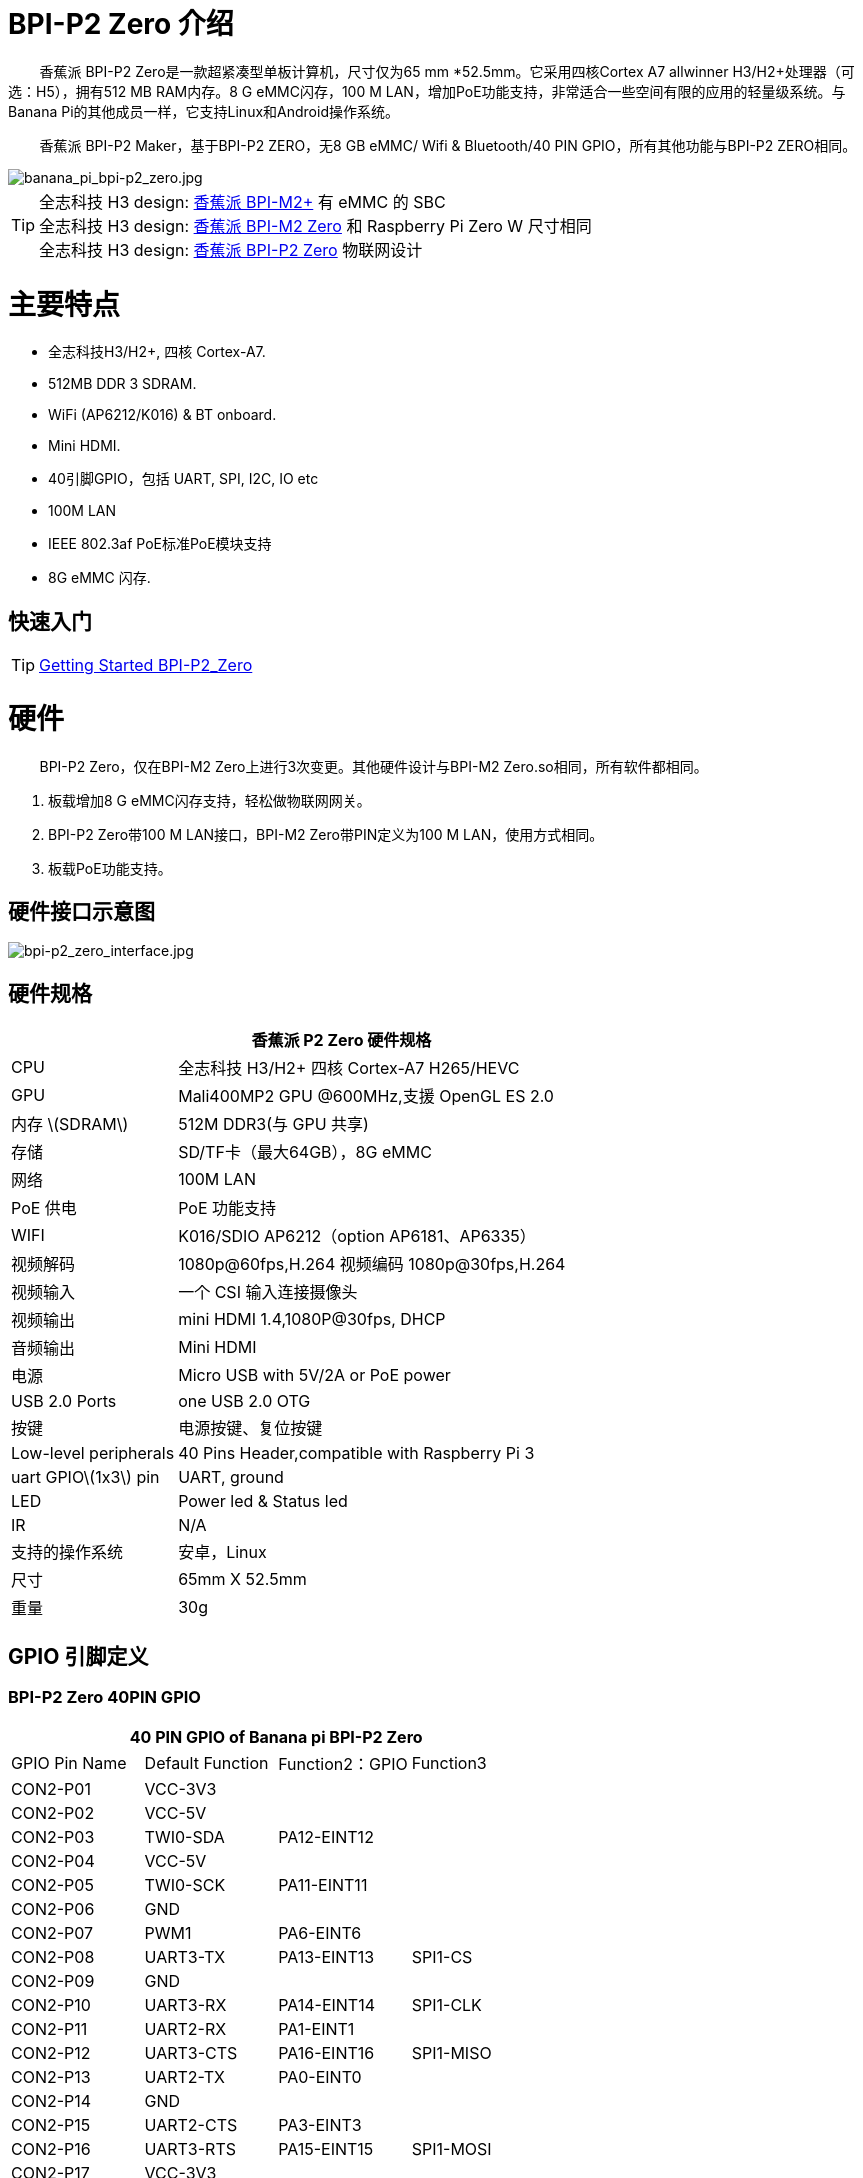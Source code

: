 = BPI-P2 Zero 介绍

&nbsp;&nbsp;&nbsp;&nbsp;&nbsp;&nbsp;&nbsp;&nbsp;香蕉派 BPI-P2 Zero是一款超紧凑型单板计算机，尺寸仅为65 mm *52.5mm。它采用四核Cortex A7 allwinner H3/H2+处理器（可选：H5），拥有512 MB RAM内存。8 G eMMC闪存，100 M LAN，增加PoE功能支持，非常适合一些空间有限的应用的轻量级系统。与Banana Pi的其他成员一样，它支持Linux和Android操作系统。

&nbsp;&nbsp;&nbsp;&nbsp;&nbsp;&nbsp;&nbsp;&nbsp;香蕉派 BPI-P2 Maker，基于BPI-P2 ZERO，无8 GB eMMC/ Wifi & Bluetooth/40 PIN GPIO，所有其他功能与BPI-P2 ZERO相同。

image::/picture/banana_pi_bpi-p2_zero.jpg[banana_pi_bpi-p2_zero.jpg]

TIP: 全志科技 H3 design: link:/en/BPI-M2_Plus/BananaPi_BPI-M2_Plus[香蕉派 BPI-M2+] 有 eMMC 的 SBC +
全志科技 H3 design: link:/en/BPI-M2_Zero/BananaPi_BPI-M2_Zero[香蕉派 BPI-M2 Zero] 和 Raspberry Pi Zero W  尺寸相同 +
全志科技 H3 design: link:/en/BPI-P2_Zero/BananaPi_BPI-P2_Zero[香蕉派 BPI-P2 Zero] 物联网设计

= 主要特点

- 全志科技H3/H2+, 四核 Cortex-A7.
- 512MB DDR 3 SDRAM.
- WiFi (AP6212/K016) & BT onboard.
- Mini HDMI.
- 40引脚GPIO，包括 UART, SPI, I2C, IO etc
- 100M LAN
- IEEE 802.3af PoE标准PoE模块支持
- 8G eMMC 闪存.

== 快速入门

TIP: link:/en/BPI-P2_Zero/GettingStarted_BPI-P2_Zero[Getting Started BPI-P2_Zero]

= 硬件
&nbsp;&nbsp;&nbsp;&nbsp;&nbsp;&nbsp;&nbsp;&nbsp;BPI-P2 Zero，仅在BPI-M2 Zero上进行3次变更。其他硬件设计与BPI-M2 Zero.so相同，所有软件都相同。

. 板载增加8 G eMMC闪存支持，轻松做物联网网关。
. BPI-P2 Zero带100 M LAN接口，BPI-M2 Zero带PIN定义为100 M LAN，使用方式相同。
. 板载PoE功能支持。

== 硬件接口示意图

image::/picture/bpi-p2_zero_interface.jpg[bpi-p2_zero_interface.jpg]

== 硬件规格

[options="header",cols="1,3"]
|=====
2+| **香蕉派 P2 Zero 硬件规格**
| CPU                   | 全志科技 H3/H2+ 四核 Cortex-A7 H265/HEVC
| GPU                   | Mali400MP2 GPU @600MHz,支援 OpenGL ES 2.0
| 内存 \(SDRAM\)         | 512M DDR3(与 GPU 共享)
| 存储                   | SD/TF卡（最大64GB），8G eMMC 
| 网络                   | 100M LAN 
| PoE 供电               | PoE 功能支持
| WIFI                  | K016/SDIO AP6212（option AP6181、AP6335）
| 视频解码               | 1080p@60fps,H.264 视频编码 1080p@30fps,H.264
| 视频输入               | 一个 CSI 输入连接摄像头
| 视频输出               | mini HDMI 1.4,1080P@30fps, DHCP 
| 音频输出               | Mini HDMI 
| 电源                   | Micro USB with 5V/2A or PoE power
| USB 2.0 Ports         | one USB 2.0 OTG
| 按键                   | 电源按键、复位按键
| Low-level peripherals | 40 Pins Header,compatible with Raspberry Pi 3 
| uart GPIO\(1x3\) pin  | UART, ground 
| LED                   | Power led & Status led 
| IR                    | N/A                                               
| 支持的操作系统 	       | 安卓，Linux
| 尺寸        	        | 65mm X 52.5mm
| 重量                  |	30g
|=====

== GPIO 引脚定义

=== BPI-P2 Zero 40PIN GPIO

[options="header",cols="1,1,1,1"]
|=====
4+| **40 PIN GPIO of Banana pi BPI-P2 Zero**
| GPIO Pin Name	| Default Function	| Function2：GPIO	| Function3
| CON2-P01 | VCC-3V3     |             |           
| CON2-P02 | VCC-5V      |             |           
| CON2-P03 | TWI0-SDA    | PA12-EINT12 |           
| CON2-P04 | VCC-5V      |             |           
| CON2-P05 | TWI0-SCK    | PA11-EINT11 |           
| CON2-P06 | GND         |             |           
| CON2-P07 | PWM1        | PA6-EINT6   |           
| CON2-P08 | UART3-TX    | PA13-EINT13 | SPI1-CS   
| CON2-P09 | GND         |             |           
| CON2-P10 | UART3-RX    | PA14-EINT14 | SPI1-CLK  
| CON2-P11 | UART2-RX    | PA1-EINT1   |           
| CON2-P12 | UART3-CTS   | PA16-EINT16 | SPI1-MISO 
| CON2-P13 | UART2-TX    | PA0-EINT0   |           
| CON2-P14 | GND         |             |           
| CON2-P15 | UART2-CTS   | PA3-EINT3   |           
| CON2-P16 | UART3-RTS   | PA15-EINT15 | SPI1-MOSI 
| CON2-P17 | VCC-3V3     |             |           
| CON2-P18 | PC4         | PC4         |           
| CON2-P19 | SPI0-MOSI   | PC0         |           
| CON2-P20 | GND         |             |           
| CON2-P21 | SPI0-MISO   | PC1         |           
| CON2-P22 | UART2-RTS   | PA2-EINT2   |           
| CON2-P23 | SPI0-CLK    | PC2         |           
| CON2-P24 | SPI0-CS     | PC3         |           
| CON2-P25 | GND         |             |           
| CON2-P26 | PC7         | PC7         |           
| CON2-P27 | TWI1-SDA    | PA19-EINT19 |           
| CON2-P28 | TWI1-SCK    | PA18-EINT18 |           
| CON2-P29 | PA7-EINT7   | PA7-EINT7   |           
| CON2-P30 | GND         |             |           
| CON2-P31 | PA8-EINT8   | PA8-EINT8   |           
| CON2-P32 | PL2-S-EINT2 | PL2-S-EINT2 |           
| CON2-P33 | PA9-EINT9   | PA9-EINT9   |           
| CON2-P34 | GND         |             |           
| CON2-P35 | PA10-EINT10 | PA10-EINT10 |           
| CON2-P36 | PL4-S-EINT4 | PL4-S-EINT4 |           
| CON2-P37 | PA17-EINT17 | PA17-EINT17 | SPDIF-OUT 
| CON2-P38 | PA21-EINT21 | PA21-EINT21 |           
| CON2-P39 | GND         |             |           
| CON2-P40 | PA20-EINT20 | PA20-EINT20 |           
|=====

=== CSI 摄像头连接器规格

CSI摄像头连接器是一款24针FPC连接器，可通过正确的信号引脚映射连接外部摄像头模块。CSI接口的引脚定义如下所示。这在Banana Pi板上被标记为“CSI”。

[options="header",cols="1,1,1"]
|=====
3+| **24 PIN CSI Camera connector of Banana pi BPI-P2 Zero**
|CSI Pin Name	| Default Function	| Function2：GPIO
| CN3-P01 | NC         |      
| CN3-P02 | GND        |      
| CN3-P03 | CSI0-SDA   | PE13 
| CN3-P04 | CSI0-AVDD  |      
| CN3-P05 | CSI0-SCK   | PE12 
| CN3-P06 | CSI0-Reset | PE14 
| CN3-P07 | CSI0-VSYNC | PE3  
| CN3-P08 | CSI0-PWDN  | PE15 
| CN3-P09 | CSI0-HSYNC | PE2  
| CN3-P10 | CSI0-DVDD  |      
| CN3-P11 | CSI0-DOVDD |      
| CN3-P12 | CSI0-D7    | PE11 
| CN3-P13 | CSI0-MCLK  | PE1  
| CN3-P14 | CSI0-D6    | PE10 
| CN3-P15 | GND        |      
| CN3-P16 | CSI0-D5    | PE9  
| CN3-P17 | CSI0-PCLK  | PE0  
| CN3-P18 | CSI0-D4    | PE8  
| CN3-P19 | CSI0-D0    | PE4  
| CN3-P20 | CSI0-D3    | PE7  
| CN3-P21	| CSI0-D1	   | PE5
| CN3-P22	| CSI0-D2	   | PE6
| CN3-P23	| GND	       |    
| CN3-P24	| CSI0-DOVDD |
|=====
=== BPI-P2 Zero Debug UART

|=====
| CON3 P03	| UART0-TXD	| PA4
| CON3 P02	| UART0-RXD	| PA5
| CON3 P01	| GND	      |     
|=====

== PoE 支持
我们为BPI-P2 Zero设计了一个IEEE 802.3af PoE模块，易于支持PoE功能，更多规格，请查看BPI-9600 PoE模块规格。

link:/en/BPI-9600/BananaPi_BPI-9600[BPI-9600 IEEE 802.3af PoE module]

= 发展
== 源代码

=== Linux 

TIP: Kernel 4.4 source code : https://github.com/BPI-SINOVOIP/BPI-M2P-bsp-4.4

TIP: Kernel 3.4 source code : https://github.com/BPI-SINOVOIP/BPI-M2Z-bsp

=== Android

TIP: Android 4.4 source code

Download link: https://drive.google.com/open?id=0B_YnvHgh2rwjdWNEQzg1UDl1bUE

Forum pthread: http://forum.banana-pi.org/t/bpi-m2-android-4-4-source-code-download-link/3159

== 开发资料

TIP: Because of the Google security update some of the old links will not work if the images you want to use cannot be downloaded from the link:https://drive.google.com/drive/folders/0B_YnvHgh2rwjVjNyS2pheEtWQlk?resourcekey=0-U4TI84zIBdId7bHHjf2qKA[new link bpi-image Files]

TIP: All banana pi link:https://drive.google.com/drive/folders/0B4PAo2nW2Kfndjh6SW9MS2xKSWs?resourcekey=0-qXGFXKmd7AVy0S81OXM1RA&usp=sharing[docement(SCH file,DXF file,and doc)]

TIP: Allwinner documents :

Allwinner H3 chip doc baidu link: https://pan.baidu.com/s/1qTULll2CR02d0Hw9itq1rw

Allwinner H2+ chip doc baidu link: https://pan.baidu.com/s/1TGMYr3rhizfhlg5hl6hLyg

TIP: BPI-P2 Zero schematic diagram : https://drive.google.com/drive/folders/0B4PAo2nW2KfnflVqbjJGTFlFTTd1b1o1OUxDNk5ackVDM0RNUjBpZ0FQU19SbDk1MngzZWM?resourcekey=0-ZRCiv304nGzvq-w7lwnpjg&usp=sharing

TIP: BPI-P2 zero CE,FCC,RoHS Certification : http://forum.banana-pi.org/t/banana-pi-bpi-p2-zero-ce-fcc-rohs-certification/9788

TIP: BPI-P2 Zero IEEE 802.3af PoE function test: https://www.youtube.com/watch?v=RCrDmhjxfCU&feature=youtu.be

TIP: BPI-P2 Zero DXF file: https://drive.google.com/file/d/1NBenPRf6Pngsio930PKuzj6IqyUK5qyr/view?usp=sharing

TIP: Magazinmehatronika BPI-P2 zero and maker review: https://www.magazinmehatronika.com/banana-pi-bpi-p2-recenzija/

= 系统镜像
== Linux

=== Ubuntu

NOTE: 2020-04-28 update, Ubuntu 16.04 Mate Desktop ,Ubuntu 16.04 Server ,kernel 4.4

Google driver: https://drive.google.com/drive/folders/1uRE8BppgDjK2TXH5kUIJ1_YrbAAW3HKF

Baidu cloud ： https://pan.baidu.com/s/1pJfJbhIcU52uaR4mkWc-4A PinCode：5e3E

Discuss on forum: http://forum.banana-pi.org/t/banana-pi-bpi-m2-zero-new-image-2020-04-28-debian-rasbian-ubuntu/11068

NOTE: 2019-4-30 update BPI-M2 Zero & BPI-P2 Zero Ubuntu Server 16.04

Features Map: http://docs.banana-pi.org/en/BPI-M2_Zero/M2Z_Image_Map#_kernel_3_4

Google Drive : https://drive.google.com/open?id=1nTrali0w7GgcGatu-jxyJR-sF06rMN39

Baidu Drive : https://pan.baidu.com/s/100LiQcD7V2_AJ3EmYN8p0g PinCode: q379 

Md5 : f8aa74511677a0543d2af65115d7d0d0

Forum pthread: http://forum.banana-pi.org/t/bananapi-bpi-m2z-bpi-p2-zero-h2-new-images-reapbian9-4-ubuntu16-04-release-2019-04-30/9166

NOTE: 2018-4-30 update BPI-M2 Zero & P2Zero Ubuntu Desktop 16.04

Features Map: http://docs.banana-pi.org/en/BPI-M2_Zero/M2Z_Image_Map#_kernel_3_4

Google Drive : https://drive.google.com/open?id=14_qm7Nk3FIycIC95ghVyeFz2xEbKjuSx

Baidu Drive : https://pan.baidu.com/s/1LZmkxRnszlhfdLD0Ngg18g PinCode: dqe1 

Md5 : 25daaac1e678a5cc98259a82ea5ce53c

Forum pthread: http://forum.banana-pi.org/t/bananapi-bpi-m2z-bpi-p2-zero-h2-new-images-reapbian9-4-ubuntu16-04-release-2019-04-30/9166

NOTE: 2018-08-17 update Ubuntu image V1.0 release This release is for BPI-P2 Zero board which is based on Allwinner H2+, We have one demo image release，Ubuntu 16.04 is based on kernel 3.4.

Features Map : http://docs.banana-pi.org/en/BPI-P2_Zero/P2Z_Image_Map

Google Drive : https://drive.google.com/open?id=1izY4ib2roA4I9s4psbXqZq5sBXLkCgBE

Baidu Drive : https://pan.baidu.com/s/1-pAplB8_j_W5mUsYsinavg

Forum pthread : http://forum.banana-pi.org/t/bananapi-bpi-p2-zero-h2-with-poe-ubuntu-image-release-2018-08-17/6533

=== Debian

NOTE: 2020-04-28 update, Debian 9, kernel 4.4

Google driver: https://drive.google.com/drive/folders/1uRE8BppgDjK2TXH5kUIJ1_YrbAAW3HKF

Baidu cloud ： https://pan.baidu.com/s/1pJfJbhIcU52uaR4mkWc-4A PinCode：5e3E

Discuss on forum: http://forum.banana-pi.org/t/banana-pi-bpi-m2-zero-new-image-2020-04-28-debian-rasbian-ubuntu/11068

== 第三方镜像

=== Raspbian

NOTE: 2020-04-28 update,Rasbian Stretch, kernel 4.4

Google driver: https://drive.google.com/drive/folders/1uRE8BppgDjK2TXH5kUIJ1_YrbAAW3HKF

Baidu cloud ： https://pan.baidu.com/s/1pJfJbhIcU52uaR4mkWc-4A Pincode：5e3E

Discuss on forum: http://forum.banana-pi.org/t/banana-pi-bpi-m2-zero-new-image-2020-04-28-debian-rasbian-ubuntu/11068

=== Armbian

NOTE: 2023-07-06 Armbian_kernel6.1.24, support emmc, usb wifi, emac

Google Drive: https://drive.google.com/drive/folders/1Y2RUA11B8zANc7aozdXcAJ782F5c4Pdv?usp=drive_link

Baidu Cloud: https://pan.baidu.com/s/1il64jearOr7xh25YcqOkxw?pwd=8888 PinCode: 8888

NOTE: 2022-10-12 Armbian_22.11.0-trunk_Bananapip2zero_jammy_edge_5.19.6_xfce_desktop.img

Google Drive:
https://drive.google.com/file/d/1vP_047mfuAhSjBkZvb3w-iTGktd_BZbu/view?usp=sharing

Baidu Cloud: https://pan.baidu.com/s/1uhbUMYeplPybxTn_Cybpvw?pwd=8888 PinCode: 8888

Discuss on Forum: https://forum.banana-pi.org/t/bananapi-bpi-p2-zero-new-image-release-armbian-jammy/14026

NOTE: 2022-10-12 Armbian_22.11.0-trunk_Bananapip2zero_bullseye_edge_5.19.6_xfce_desktop.img

Google Drive: https://drive.google.com/file/d/1YSaM1ob80EPcNoeVKYPjtCeMItBlTMET/view?usp=sharing

Baidu Cloud: https://pan.baidu.com/s/1CrZQhN3BR6bx7uMTZYVeMQ?pwd=8888 PinCode: 8888

Discuss on Forum: https://forum.banana-pi.org/t/bananapi-bpi-p2-zero-new-image-release-armbian-bullseye/14025

NOTE: 2022-09-27-Armbian_22.11.0-trunk_jammy_edge_lubuntu_5.19.6-qt5-swap-bpi-P2z-M2Z-10804MB

Google Drive:  https://drive.google.com/file/d/1_rsQthyCU4HaN8tcGsPMvzt6dMwaRI-A/view?usp=sharing

Baidu Cloud: https://pan.baidu.com/s/1RKJzzpMOHnFW0nj8I-NJIA?pwd=rk22 PinCode: rk22

MD5: f4dfbe234c21a6038f50f699780d4e03


= 购买链接

WARNING: SINOVOIP 全球速卖通商店: https://www.aliexpress.com/store/group/BPI-P2-Zero/1100417230_40000003593412.html

WARNING: Bipai 全球速卖通商店: https://www.aliexpress.com/store/group/BPI-P2-Zero/1101951077_40000003551096.html

WARNING: 淘宝 : https://shop108780008.taobao.com/category-1694930632.htm

WARNING: OEM&ODM, 请联系: judyhuang@banana-pi.com